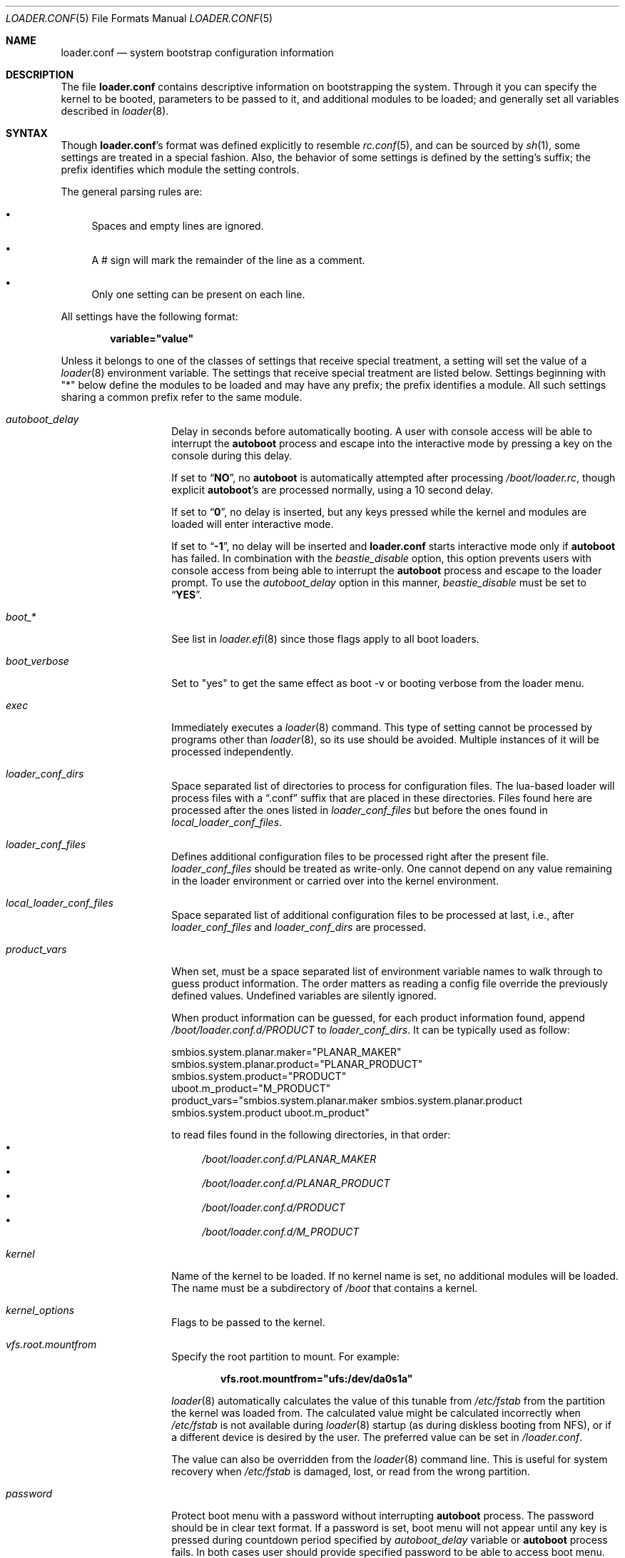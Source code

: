 .\" Copyright (c) 1999 Daniel C. Sobral
.\" All rights reserved.
.\"
.\" Redistribution and use in source and binary forms, with or without
.\" modification, are permitted provided that the following conditions
.\" are met:
.\" 1. Redistributions of source code must retain the above copyright
.\"    notice, this list of conditions and the following disclaimer.
.\" 2. Redistributions in binary form must reproduce the above copyright
.\"    notice, this list of conditions and the following disclaimer in the
.\"    documentation and/or other materials provided with the distribution.
.\"
.\" THIS SOFTWARE IS PROVIDED BY THE AUTHOR AND CONTRIBUTORS ``AS IS'' AND
.\" ANY EXPRESS OR IMPLIED WARRANTIES, INCLUDING, BUT NOT LIMITED TO, THE
.\" IMPLIED WARRANTIES OF MERCHANTABILITY AND FITNESS FOR A PARTICULAR PURPOSE
.\" ARE DISCLAIMED.  IN NO EVENT SHALL THE AUTHOR OR CONTRIBUTORS BE LIABLE
.\" FOR ANY DIRECT, INDIRECT, INCIDENTAL, SPECIAL, EXEMPLARY, OR CONSEQUENTIAL
.\" DAMAGES (INCLUDING, BUT NOT LIMITED TO, PROCUREMENT OF SUBSTITUTE GOODS
.\" OR SERVICES; LOSS OF USE, DATA, OR PROFITS; OR BUSINESS INTERRUPTION)
.\" HOWEVER CAUSED AND ON ANY THEORY OF LIABILITY, WHETHER IN CONTRACT, STRICT
.\" LIABILITY, OR TORT (INCLUDING NEGLIGENCE OR OTHERWISE) ARISING IN ANY WAY
.\" OUT OF THE USE OF THIS SOFTWARE, EVEN IF ADVISED OF THE POSSIBILITY OF
.\" SUCH DAMAGE.
.Dd February 9, 2025
.Dt LOADER.CONF 5
.Os
.Sh NAME
.Nm loader.conf
.Nd "system bootstrap configuration information"
.Sh DESCRIPTION
The file
.Nm
contains descriptive information on bootstrapping the system.
Through
it you can specify the kernel to be booted, parameters to be passed to
it, and additional modules to be loaded; and generally set all variables
described in
.Xr loader 8 .
.Sh SYNTAX
Though
.Nm Ns 's
format was defined explicitly to resemble
.Xr rc.conf 5 ,
and can be sourced by
.Xr sh 1 ,
some settings are treated in a special fashion.
Also, the
behavior of some settings is defined by the setting's suffix;
the prefix identifies which module the setting controls.
.Pp
The general parsing rules are:
.Bl -bullet
.It
Spaces and empty lines are ignored.
.It
A # sign will mark the remainder of the line as a comment.
.It
Only one setting can be present on each line.
.El
.Pp
All settings have the following format:
.Pp
.Dl variable="value"
.Pp
Unless it belongs to one of the classes of settings that receive special
treatment, a setting will set the value of a
.Xr loader 8
environment variable.
The settings that receive special
treatment are listed below.
Settings beginning with
.Qq *
below define the modules to be loaded and
may have any prefix; the prefix identifies a module.
All such settings sharing a common
prefix refer to the same module.
.Bl -tag -width Ar
.It Ar autoboot_delay
Delay in seconds before automatically booting.
A user with console access will be able to interrupt the
.Ic autoboot
process and escape into the interactive mode by pressing a key on
the console during this delay.
.Pp
If set to
.Dq Li NO ,
no
.Ic autoboot
is automatically attempted after processing
.Pa /boot/loader.rc ,
though explicit
.Ic autoboot Ns 's
are processed normally, using a 10 second delay.
.Pp
If set to
.Dq Li 0 ,
no delay is inserted, but any keys pressed while the kernel and modules are
loaded will enter interactive mode.
.Pp
If set to
.Dq Li -1 ,
no delay will be inserted and
.Nm
starts interactive mode only if
.Ic autoboot
has failed.
In combination with the
.Va beastie_disable
option, this option prevents users with console access from being able
to interrupt the
.Ic autoboot
process and escape to the loader prompt.
To use the
.Va autoboot_delay
option in this manner,
.Va beastie_disable
must be set to
.Dq Li YES .
.It Ar boot_*
See list in
.Xr loader.efi 8
since those flags apply to all boot loaders.
.It Ar boot_verbose
Set to "yes" to get the same effect as boot -v or booting verbose from the
loader menu.
.It Ar exec
Immediately executes a
.Xr loader 8
command.
This type of setting cannot be processed by programs other
than
.Xr loader 8 ,
so its use should be avoided.
Multiple instances of it will be processed
independently.
.It Ar loader_conf_dirs
Space separated list of directories to process for configuration files.
The lua-based loader will process files with a
.Dq .conf
suffix that are placed in these directories.
Files found here are processed after the ones listed in
.Va loader_conf_files
but before the ones found in
.Va local_loader_conf_files .
.It Ar loader_conf_files
Defines additional configuration files to be processed right after the
present file.
.Ar loader_conf_files
should be treated as write-only.
One cannot depend on any value remaining in the loader environment or carried
over into the kernel environment.
.It Ar local_loader_conf_files
Space separated list of additional configuration files to be processed at last,
i.e., after
.Va loader_conf_files
and
.Va loader_conf_dirs
are processed.
.It Ar product_vars
When set, must be a space separated list of environment variable names to walk
through to guess product information.
The order matters as reading a config file override the previously defined
values.
Undefined variables are silently ignored.
.Pp
When product information can be guessed, for each product information found,
append
.Pa /boot/loader.conf.d/PRODUCT
to
.Ar loader_conf_dirs .
It can be typically used as follow:
.Bd -literal
smbios.system.planar.maker="PLANAR_MAKER"
smbios.system.planar.product="PLANAR_PRODUCT"
smbios.system.product="PRODUCT"
uboot.m_product="M_PRODUCT"
product_vars="smbios.system.planar.maker smbios.system.planar.product smbios.system.product uboot.m_product"
.Ed
.Pp
to read files found in the following directories, in that order:
.Bl -bullet -compact
.It
.Pa /boot/loader.conf.d/PLANAR_MAKER
.It
.Pa /boot/loader.conf.d/PLANAR_PRODUCT
.It
.Pa /boot/loader.conf.d/PRODUCT
.It
.Pa /boot/loader.conf.d/M_PRODUCT
.El
.It Ar kernel
Name of the kernel to be loaded.
If no kernel name is set, no additional
modules will be loaded.
The name must be a subdirectory of
.Pa /boot
that contains a kernel.
.It Ar kernel_options
Flags to be passed to the kernel.
.It Ar vfs.root.mountfrom
Specify the root partition to mount.
For example:
.Pp
.Dl vfs.root.mountfrom="ufs:/dev/da0s1a"
.Pp
.Xr loader 8
automatically calculates the value of this tunable from
.Pa /etc/fstab
from the partition the kernel was loaded from.
The calculated value might be calculated incorrectly when
.Pa /etc/fstab
is not available during
.Xr loader 8
startup (as during diskless booting from NFS), or if a different
device is desired by the user.
The preferred value can be set in
.Pa /loader.conf .
.Pp
The value can also be overridden from the
.Xr loader 8
command line.
This is useful for system recovery when
.Pa /etc/fstab
is damaged, lost, or read from the wrong partition.
.It Ar password
Protect boot menu with a password without interrupting
.Ic autoboot
process.
The password should be in clear text format.
If a password is set, boot menu will not appear until any key is pressed during
countdown period specified by
.Va autoboot_delay
variable or
.Ic autoboot
process fails.
In both cases user should provide specified password to be able to access boot
menu.
.It Ar bootlock_password
Provides a password to be required by check-password before execution is
allowed to continue.
The password should be in clear text format.
If a password is set, the user must provide specified password to boot.
.It Ar verbose_loading
If set to
.Dq YES ,
module names will be displayed as they are loaded.
.It Ar module_blacklist
Blacklist of modules.
Modules specified in the blacklist may not be loaded automatically with a
.Ar *_load
directive, but they may be loaded directly at the
.Xr loader 8
prompt.
Blacklisted modules may still be loaded indirectly as dependencies of other
modules.
.It Ar *_load
If set to
.Dq YES ,
that module will be loaded.
If no name is defined (see below), the
module's name is taken to be the same as the prefix.
.It Ar *_name
Defines the name of the module.
.It Ar *_type
Defines the module's type.
If none is given, it defaults to a kld module.
.It Ar *_flags
Flags and parameters to be passed to the module.
.It Ar *_before
Commands to be executed before the module is loaded.
Use of this setting
should be avoided.
.It Ar *_after
Commands to be executed after the module is loaded.
Use of this setting
should be avoided.
.It Ar *_error
Commands to be executed if the loading of a module fails.
Except for the
special value
.Dq abort ,
which aborts the bootstrap process, use of this setting should be avoided.
.El
.Pp
.Em WARNING :
developers should never use these suffixes for any kernel environment
variables (tunables) or conflicts will result.
.Sh DEFAULT SETTINGS
Most of
.Nm Ns 's
default settings can be ignored.
The few of them which are important
or useful are:
.Bl -tag -width bootfile -offset indent
.It Va local_loader_conf_files
.Pq Dq /boot/loader.conf.local
Ensure
.Va loader.conf.local
can always be used to override settings from files found in
.Va loader_conf_files
and
.Va loader_conf_dirs .
.It Va bitmap_load
.Pq Dq NO
If set to
.Dq YES ,
a bitmap will be loaded to be displayed on screen while booting.
.It Va bitmap_name
.Pq Dq Pa /boot/splash.bmp
Name of the bitmap to be loaded.
Any other name can be used.
.It Va comconsole_speed
.Dq ( 115200
or the value of the
.Va BOOT_COMCONSOLE_SPEED
variable when
.Xr loader 8
was compiled).
Sets the speed of the serial console.
If the previous boot loader stage specified that a serial console
is in use then the default speed is determined from the current
serial port speed setting.
.It Va console
.Pq Dq vidconsole
.Dq comconsole
selects serial console,
.Dq vidconsole
selects the video console,
.Dq efi
selects the EFI console,
.Dq nullconsole
selects a mute console
(useful for systems with neither a video console nor a serial port), and
.Dq spinconsole
selects the video console which prevents any input and hides all output
replacing it with
.Dq spinning
character (useful for embedded products and such).
.It Va screen.font
Set font size for framebuffer mode.
The default font size is selected based on screen resolution.
Note that the terminal's size may vary.
.It Va screen.textmode
Value
.Dq 0
will trigger BIOS loader to switch to use VESA BIOS Extension (VBE)
frame buffer mode for console.
The same effect can be achieved by setting
.Va vbe_max_resolution .
.Pp
Value
.Dq 1
will force BIOS loader to use VGA text mode.
.Pp
If
.Va vbe_max_resolution
is not set, the loader will try to set screen resolution based on EDID
information.
If EDID is not available, the default resolution is 800x600 (if available).
.It Va screen.height
.It Va screen.width
.It Va screen.depth
.Va screen.height ,
.Va screen.width ,
.Va screen.depth
are set by loader when loader is using framebuffer mode to draw the screen.
.It Va efi_max_resolution
.It Va vbe_max_resolution
Specify the maximum desired resolution for the EFI or VBE framebuffer console.
The following values are accepted:
.Bl -column "WidthxHeight"
.It Sy Value Ta Sy Resolution
.It 480p Ta 640x480
.It 720p Ta 1280x720
.It 1080p Ta 1920x1080
.It 1440p Ta 2560x1440
.It 2160p Ta 3840x2160
.It 4k Ta 3840x2160
.It 5k Ta 5120x2880
.It Va Width Ns x Ns Va Height Ta Va Width Ns x Ns Va Height
.El
.It Va kernel
.Pq Dq kernel
.It Va kernels
.Pq Dq kernel kernel.old
Space or comma separated list of kernels to present in the boot menu.
.It Va loader_conf_files
.Pq Dq Pa /boot/loader.conf /boot/loader.conf.local
.It Va loader_conf_dirs
.Pq Dq Pa /boot/loader.conf.d
.It Va splash_bmp_load
.Pq Dq NO
If set to
.Dq YES ,
will load the splash screen module, making it possible to display a bmp image
on the screen while booting.
.It Va splash_pcx_load
.Pq Dq NO
If set to
.Dq YES ,
will load the splash screen module, making it possible to display a pcx image
on the screen while booting.
.It Va vesa_load
.Pq Dq NO
If set to
.Dq YES ,
the vesa module will be loaded, enabling bitmaps above VGA resolution to
be displayed.
.It Va beastie_disable
If set to
.Dq YES ,
the beastie boot menu will be skipped.
.It Va loader_autoboot_show Pq Dq Li YES
If set to
.Dq NO ,
the autoboot menu will not be displayed
.It Va loader_logo Pq Dq Li orbbw
Selects a desired logo in the beastie boot menu.
Possible values are:
.Dq Li orbbw ,
.Dq Li orb ,
.Dq Li fbsdbw ,
.Dq Li beastiebw ,
.Dq Li beastie ,
and
.Dq Li none .
.It Va loader_menu
If set to
.Dq NONE ,
the menu will not be displayed
.It Va loader_color
If set to
.Dq NO ,
the beastie boot menu will be displayed without ANSI coloring.
.It Va entropy_cache_load
.Pq Dq YES
If set to
.Dq NO ,
the very early
boot-time entropy file
will not be loaded.
See the entropy entries in
.Xr rc.conf 5 .
.It Va entropy_cache_name
.Pq Dq /boot/entropy
The name of the very early
boot-time entropy cache file.
.It Va cpu_microcode_load
.Pq Dq NO
If set to
.Dq YES ,
the microcode update file specified by
.Va cpu_microcode_name
will be loaded and applied very early during boot.
This provides functionality similar to
.Xr cpucontrol 8
but ensures that CPU features enabled by microcode updates can be
used by the kernel.
The update will be re-applied automatically when resuming from an
ACPI sleep state.
If the update file contains updates for multiple processor models,
the kernel will search for and extract a matching update.
Currently this setting is supported only on Intel
.Dv i386
and
.Dv amd64
processors.
It has no effect on other processor types.
.It Va cpu_microcode_name
A path to a microcode update file.
.El
.Sh OTHER SETTINGS
Other settings that may be used in
.Nm
that have no default value:
.Bl -tag -width bootfile -offset indent
.It Va fdt_overlays
Specifies a comma-delimited list of FDT overlays to apply.
.Pa /boot/dtb/overlays
is created by default for overlays to be placed in.
.It Va kernels_autodetect
If set to
.Dq YES ,
attempt to auto-detect kernels installed in
.Pa /boot .
This is an option specific to the Lua-based loader.
It is not available in the default Forth-based loader.
.El
.Sh FILES
.Bl -tag -width /boot/defaults/loader.conf -compact
.It Pa /boot/defaults/loader.conf
Default settings \(em do not change this file.
.It Pa /boot/loader.conf
User defined settings.
.It Pa /boot/loader.conf.lua
User defined settings written in lua.
.It Pa /boot/loader.conf.d/*.conf
User defined settings split in separate files.
.It Pa /boot/loader.conf.d/*.lua
User defined settings written in lua and split in separate files.
.It Pa /boot/loader.conf.local
Machine-specific settings for sites with a common loader.conf. Allow to override
settings defined in other files.
.El
.Sh SEE ALSO
.Xr kenv 1 ,
.Xr loader.conf.lua 5 ,
.Xr rc.conf 5 ,
.Xr boot 8 ,
.Xr cpucontrol 8 ,
.Xr loader 8 ,
.Xr loader.4th 8
.Sh HISTORY
The file
.Nm
first appeared in
.Fx 3.2 .
.Sh AUTHORS
This manual page was written by
.An Daniel C. Sobral Aq dcs@FreeBSD.org .
.Sh BUGS
The
.Xr loader 8
stops reading
.Nm
when it encounters a syntax error, so any options which are vital for
booting a particular system (i.e.,
.Dq Va hw.ata.ata_dma Ns "=0" )
should precede any experimental additions to
.Nm .
